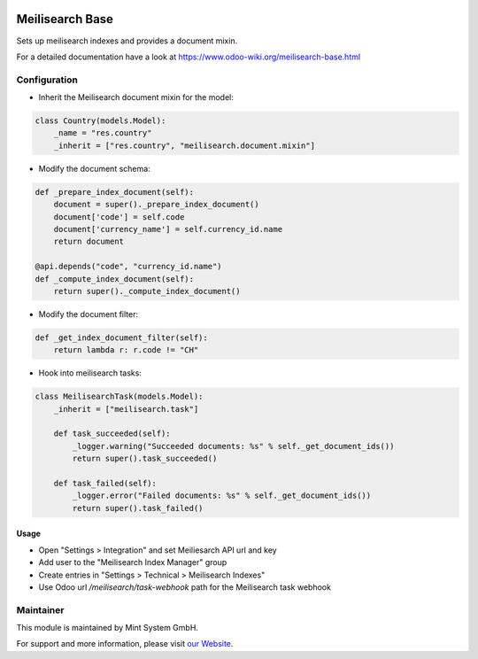 .. image:: https://img.shields.io/badge/licence-GPL--3-blue.svg
    :target: http://www.gnu.org/licenses/gpl-3.0-standalone.html
    :alt: License: GPL-3

================
Meilisearch Base
================

Sets up meilisearch indexes and provides a document mixin.

For a detailed documentation have a look at https://www.odoo-wiki.org/meilisearch-base.html

Configuration
~~~~~~~~~~~~~

* Inherit the Meilisearch document mixin for the model:

.. code-block:: python
  
    class Country(models.Model):
        _name = "res.country"
        _inherit = ["res.country", "meilisearch.document.mixin"]

* Modify the document schema:

.. code-block:: python
  
    def _prepare_index_document(self):
        document = super()._prepare_index_document()
        document['code'] = self.code
        document['currency_name'] = self.currency_id.name
        return document

    @api.depends("code", "currency_id.name")
    def _compute_index_document(self):
        return super()._compute_index_document()

* Modify the document filter:

.. code-block:: python

    def _get_index_document_filter(self):
        return lambda r: r.code != "CH"

* Hook into meilisearch tasks:

.. code-block:: python

    class MeilisearchTask(models.Model):
        _inherit = ["meilisearch.task"]

        def task_succeeded(self):
            _logger.warning("Succeeded documents: %s" % self._get_document_ids())
            return super().task_succeeded()

        def task_failed(self):
            _logger.error("Failed documents: %s" % self._get_document_ids())
            return super().task_failed()

Usage
=====

* Open "Settings > Integration" and set Meiliesarch API url and key
* Add user to the "Meilisearch Index Manager" group
* Create entries in "Settings > Technical > Meilisearch Indexes"
* Use Odoo url `/meilisearch/task-webhook` path for the Meilisearch task webhook

Maintainer
~~~~~~~~~~

.. image:: https://raw.githubusercontent.com/Mint-System/Wiki/master/assets/mint-system-logo.png
  :target: https://www.mint-system.ch

This module is maintained by Mint System GmbH.

For support and more information, please visit `our Website <https://www.mint-system.ch>`__.
